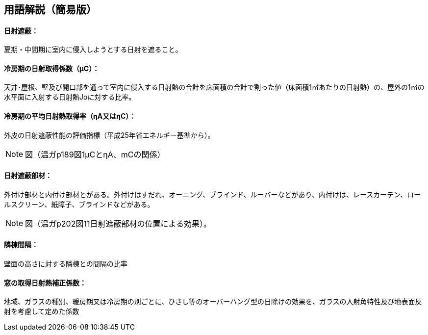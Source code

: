 == 用語解説（簡易版）

[[guide_nissha_nissha]]
==== 日射遮蔽：
夏期・中間期に室内に侵入しようとする日射を遮ること。

[[guide_nissha_ss_eta_value]]
==== 冷房期の日射取得係数（μC）：
天井･屋根、壁及び開口部を通って室内に侵入する日射熱の合計を床面積の合計で割った値（床面積1㎡あたりの日射熱）の、屋外の1㎡の水平面に入射する日射熱Joに対する比率。

[[guide_nissha_sw_eta_value]]
==== 冷房期の平均日射熱取得率（ηA又はηC）：
外皮の日射遮蔽性能の評価指標（平成25年省エネルギー基準から）。

NOTE: 図（温ガp189図1μCとηA、mCの関係）

[[guide_nissha_shaheibuzai]]
==== 日射遮蔽部材：
外付け部材と内付け部材とがある。外付けはすだれ、オーニング、ブラインド、ルーバーなどがあり、内付けは、レースカーテン、ロールスクリーン、紙障子、ブラインドなどがある。

NOTE: 図（温ガp202図11日射遮蔽部材の位置による効果）。

[[guide_nissha_rinto]]
==== 隣棟間隔：
壁面の高さに対する隣棟との間隔の比率

[[guide_nissha_madoshutokunissyanetuhoseikeisuu]]
==== 窓の取得日射熱補正係数：
地域、ガラスの種別、暖房期又は冷房期の別ごとに、ひさし等のオーバーハング型の日除けの効果を、ガラスの入射角特性及び地表面反射を考慮して定めた係数


